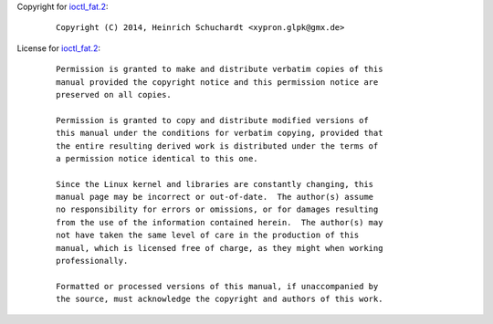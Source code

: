 Copyright for `ioctl_fat.2 <ioctl_fat.2.html>`__:

   ::

      Copyright (C) 2014, Heinrich Schuchardt <xypron.glpk@gmx.de>

License for `ioctl_fat.2 <ioctl_fat.2.html>`__:

   ::

      Permission is granted to make and distribute verbatim copies of this
      manual provided the copyright notice and this permission notice are
      preserved on all copies.

      Permission is granted to copy and distribute modified versions of
      this manual under the conditions for verbatim copying, provided that
      the entire resulting derived work is distributed under the terms of
      a permission notice identical to this one.

      Since the Linux kernel and libraries are constantly changing, this
      manual page may be incorrect or out-of-date.  The author(s) assume
      no responsibility for errors or omissions, or for damages resulting
      from the use of the information contained herein.  The author(s) may
      not have taken the same level of care in the production of this
      manual, which is licensed free of charge, as they might when working
      professionally.

      Formatted or processed versions of this manual, if unaccompanied by
      the source, must acknowledge the copyright and authors of this work.
